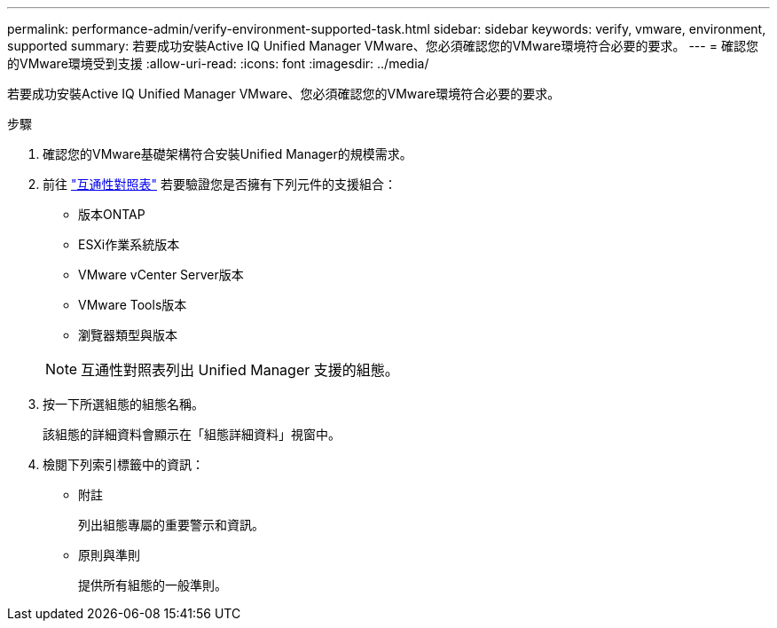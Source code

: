 ---
permalink: performance-admin/verify-environment-supported-task.html 
sidebar: sidebar 
keywords: verify, vmware, environment, supported 
summary: 若要成功安裝Active IQ Unified Manager VMware、您必須確認您的VMware環境符合必要的要求。 
---
= 確認您的VMware環境受到支援
:allow-uri-read: 
:icons: font
:imagesdir: ../media/


[role="lead"]
若要成功安裝Active IQ Unified Manager VMware、您必須確認您的VMware環境符合必要的要求。

.步驟
. 確認您的VMware基礎架構符合安裝Unified Manager的規模需求。
. 前往 https://mysupport.netapp.com/matrix["互通性對照表"^] 若要驗證您是否擁有下列元件的支援組合：
+
** 版本ONTAP
** ESXi作業系統版本
** VMware vCenter Server版本
** VMware Tools版本
** 瀏覽器類型與版本


+
[NOTE]
====
互通性對照表列出 Unified Manager 支援的組態。

====
. 按一下所選組態的組態名稱。
+
該組態的詳細資料會顯示在「組態詳細資料」視窗中。

. 檢閱下列索引標籤中的資訊：
+
** 附註
+
列出組態專屬的重要警示和資訊。

** 原則與準則
+
提供所有組態的一般準則。




